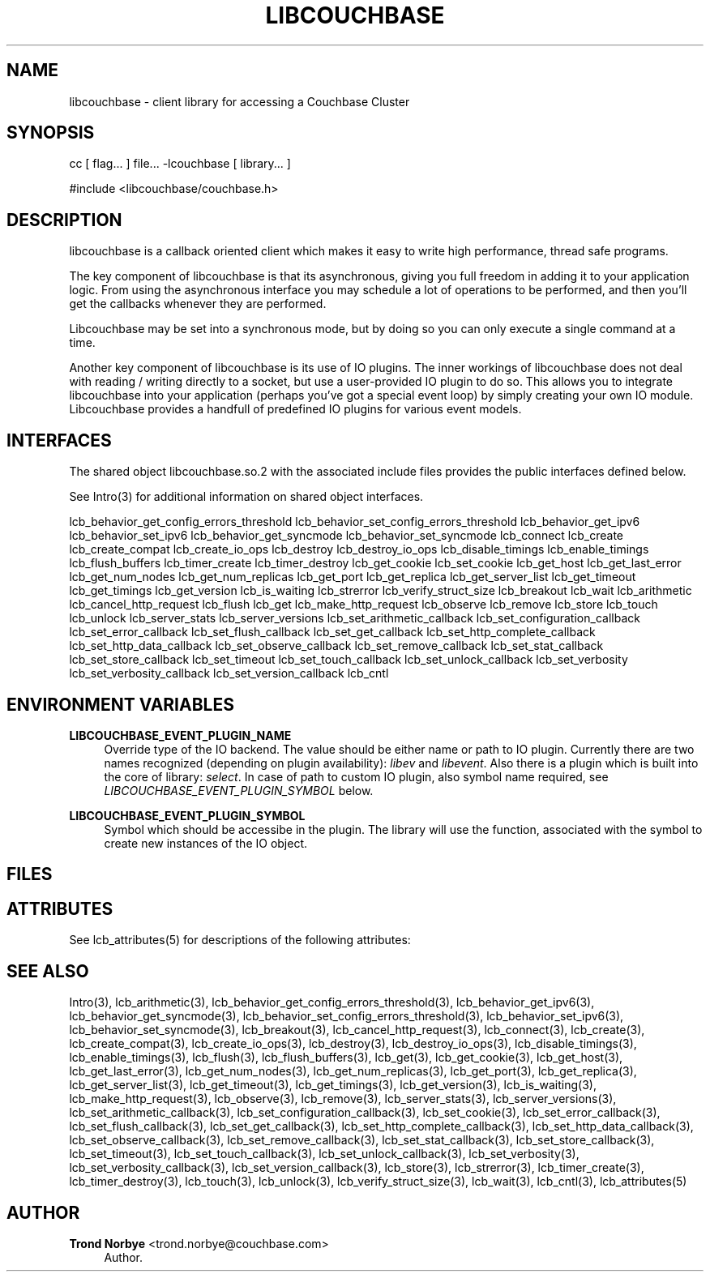 '\" t
.\"     Title: libcouchbase
.\"    Author: Trond Norbye <trond.norbye@couchbase.com>
.\" Generator: DocBook XSL Stylesheets v1.78.1 <http://docbook.sf.net/>
.\"      Date: 08/01/2013
.\"    Manual: \ \&
.\"    Source: \ \&
.\"  Language: English
.\"
.TH "LIBCOUCHBASE" "3" "08/01/2013" "\ \&" "\ \&"
.\" -----------------------------------------------------------------
.\" * Define some portability stuff
.\" -----------------------------------------------------------------
.\" ~~~~~~~~~~~~~~~~~~~~~~~~~~~~~~~~~~~~~~~~~~~~~~~~~~~~~~~~~~~~~~~~~
.\" http://bugs.debian.org/507673
.\" http://lists.gnu.org/archive/html/groff/2009-02/msg00013.html
.\" ~~~~~~~~~~~~~~~~~~~~~~~~~~~~~~~~~~~~~~~~~~~~~~~~~~~~~~~~~~~~~~~~~
.ie \n(.g .ds Aq \(aq
.el       .ds Aq '
.\" -----------------------------------------------------------------
.\" * set default formatting
.\" -----------------------------------------------------------------
.\" disable hyphenation
.nh
.\" disable justification (adjust text to left margin only)
.ad l
.\" -----------------------------------------------------------------
.\" * MAIN CONTENT STARTS HERE *
.\" -----------------------------------------------------------------
.SH "NAME"
libcouchbase \- client library for accessing a Couchbase Cluster
.SH "SYNOPSIS"
.sp
cc [ flag\&... ] file\&... \-lcouchbase [ library\&... ]
.sp
.nf
#include <libcouchbase/couchbase\&.h>
.fi
.SH "DESCRIPTION"
.sp
libcouchbase is a callback oriented client which makes it easy to write high performance, thread safe programs\&.
.sp
The key component of libcouchbase is that its asynchronous, giving you full freedom in adding it to your application logic\&. From using the asynchronous interface you may schedule a lot of operations to be performed, and then you\(cqll get the callbacks whenever they are performed\&.
.sp
Libcouchbase may be set into a synchronous mode, but by doing so you can only execute a single command at a time\&.
.sp
Another key component of libcouchbase is its use of IO plugins\&. The inner workings of libcouchbase does not deal with reading / writing directly to a socket, but use a user\-provided IO plugin to do so\&. This allows you to integrate libcouchbase into your application (perhaps you\(cqve got a special event loop) by simply creating your own IO module\&. Libcouchbase provides a handfull of predefined IO plugins for various event models\&.
.SH "INTERFACES"
.sp
The shared object libcouchbase\&.so\&.2 with the associated include files provides the public interfaces defined below\&.
.sp
See Intro(3) for additional information on shared object interfaces\&.
.sp
lcb_behavior_get_config_errors_threshold lcb_behavior_set_config_errors_threshold lcb_behavior_get_ipv6 lcb_behavior_set_ipv6 lcb_behavior_get_syncmode lcb_behavior_set_syncmode lcb_connect lcb_create lcb_create_compat lcb_create_io_ops lcb_destroy lcb_destroy_io_ops lcb_disable_timings lcb_enable_timings lcb_flush_buffers lcb_timer_create lcb_timer_destroy lcb_get_cookie lcb_set_cookie lcb_get_host lcb_get_last_error lcb_get_num_nodes lcb_get_num_replicas lcb_get_port lcb_get_replica lcb_get_server_list lcb_get_timeout lcb_get_timings lcb_get_version lcb_is_waiting lcb_strerror lcb_verify_struct_size lcb_breakout lcb_wait lcb_arithmetic lcb_cancel_http_request lcb_flush lcb_get lcb_make_http_request lcb_observe lcb_remove lcb_store lcb_touch lcb_unlock lcb_server_stats lcb_server_versions lcb_set_arithmetic_callback lcb_set_configuration_callback lcb_set_error_callback lcb_set_flush_callback lcb_set_get_callback lcb_set_http_complete_callback lcb_set_http_data_callback lcb_set_observe_callback lcb_set_remove_callback lcb_set_stat_callback lcb_set_store_callback lcb_set_timeout lcb_set_touch_callback lcb_set_unlock_callback lcb_set_verbosity lcb_set_verbosity_callback lcb_set_version_callback lcb_cntl
.SH "ENVIRONMENT VARIABLES"
.PP
\fBLIBCOUCHBASE_EVENT_PLUGIN_NAME\fR
.RS 4
Override type of the IO backend\&. The value should be either name or path to IO plugin\&. Currently there are two names recognized (depending on plugin availability):
\fIlibev\fR
and
\fIlibevent\fR\&. Also there is a plugin which is built into the core of library:
\fIselect\fR\&. In case of path to custom IO plugin, also symbol name required, see
\fILIBCOUCHBASE_EVENT_PLUGIN_SYMBOL\fR
below\&.
.RE
.PP
\fBLIBCOUCHBASE_EVENT_PLUGIN_SYMBOL\fR
.RS 4
Symbol which should be accessibe in the plugin\&. The library will use the function, associated with the symbol to create new instances of the IO object\&.
.RE
.SH "FILES"
.TS
allbox tab(:);
lt lt
lt lt
lt lt.
T{
.sp
/usr/include/libcouchbase/couchbase\&.h
T}:T{
.sp
Function prototypes
T}
T{
.sp
/usr/lib/libcouchbase\&.so\&.2
T}:T{
.sp
Shared object
T}
T{
.sp
/usr/lib/64/libcouchbase\&.so\&.2
T}:T{
.sp
64\-bit shared object
T}
.TE
.sp 1
.SH "ATTRIBUTES"
.sp
See lcb_attributes(5) for descriptions of the following attributes:
.TS
allbox tab(:);
ltB ltB.
T{
ATTRIBUTE TYPE
T}:T{
ATTRIBUTE VALUE
T}
.T&
lt lt
lt lt.
T{
.sp
Interface Stability
T}:T{
.sp
Evolving
T}
T{
.sp
MT\-Level
T}:T{
.sp
MT\-Safe
T}
.TE
.sp 1
.SH "SEE ALSO"
.sp
Intro(3), lcb_arithmetic(3), lcb_behavior_get_config_errors_threshold(3), lcb_behavior_get_ipv6(3), lcb_behavior_get_syncmode(3), lcb_behavior_set_config_errors_threshold(3), lcb_behavior_set_ipv6(3), lcb_behavior_set_syncmode(3), lcb_breakout(3), lcb_cancel_http_request(3), lcb_connect(3), lcb_create(3), lcb_create_compat(3), lcb_create_io_ops(3), lcb_destroy(3), lcb_destroy_io_ops(3), lcb_disable_timings(3), lcb_enable_timings(3), lcb_flush(3), lcb_flush_buffers(3), lcb_get(3), lcb_get_cookie(3), lcb_get_host(3), lcb_get_last_error(3), lcb_get_num_nodes(3), lcb_get_num_replicas(3), lcb_get_port(3), lcb_get_replica(3), lcb_get_server_list(3), lcb_get_timeout(3), lcb_get_timings(3), lcb_get_version(3), lcb_is_waiting(3), lcb_make_http_request(3), lcb_observe(3), lcb_remove(3), lcb_server_stats(3), lcb_server_versions(3), lcb_set_arithmetic_callback(3), lcb_set_configuration_callback(3), lcb_set_cookie(3), lcb_set_error_callback(3), lcb_set_flush_callback(3), lcb_set_get_callback(3), lcb_set_http_complete_callback(3), lcb_set_http_data_callback(3), lcb_set_observe_callback(3), lcb_set_remove_callback(3), lcb_set_stat_callback(3), lcb_set_store_callback(3), lcb_set_timeout(3), lcb_set_touch_callback(3), lcb_set_unlock_callback(3), lcb_set_verbosity(3), lcb_set_verbosity_callback(3), lcb_set_version_callback(3), lcb_store(3), lcb_strerror(3), lcb_timer_create(3), lcb_timer_destroy(3), lcb_touch(3), lcb_unlock(3), lcb_verify_struct_size(3), lcb_wait(3), lcb_cntl(3), lcb_attributes(5)
.SH "AUTHOR"
.PP
\fBTrond Norbye\fR <\&trond\&.norbye@couchbase\&.com\&>
.RS 4
Author.
.RE
